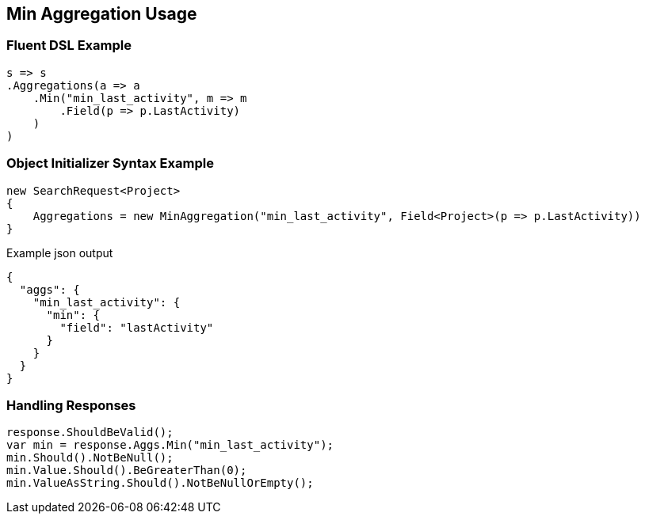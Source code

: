 :ref_current: https://www.elastic.co/guide/en/elasticsearch/reference/2.3

:github: https://github.com/elastic/elasticsearch-net

:nuget: https://www.nuget.org/packages

////
IMPORTANT NOTE
==============
This file has been generated from https://github.com/elastic/elasticsearch-net/tree/2.x/src/Tests/Aggregations/Metric/Min/MinAggregationUsageTests.cs. 
If you wish to submit a PR for any spelling mistakes, typos or grammatical errors for this file,
please modify the original csharp file found at the link and submit the PR with that change. Thanks!
////

[[min-aggregation-usage]]
== Min Aggregation Usage

=== Fluent DSL Example

[source,csharp]
----
s => s
.Aggregations(a => a
    .Min("min_last_activity", m => m
        .Field(p => p.LastActivity)
    )
)
----

=== Object Initializer Syntax Example

[source,csharp]
----
new SearchRequest<Project>
{
    Aggregations = new MinAggregation("min_last_activity", Field<Project>(p => p.LastActivity))
}
----

[source,javascript]
.Example json output
----
{
  "aggs": {
    "min_last_activity": {
      "min": {
        "field": "lastActivity"
      }
    }
  }
}
----

=== Handling Responses

[source,csharp]
----
response.ShouldBeValid();
var min = response.Aggs.Min("min_last_activity");
min.Should().NotBeNull();
min.Value.Should().BeGreaterThan(0);
min.ValueAsString.Should().NotBeNullOrEmpty();
----

